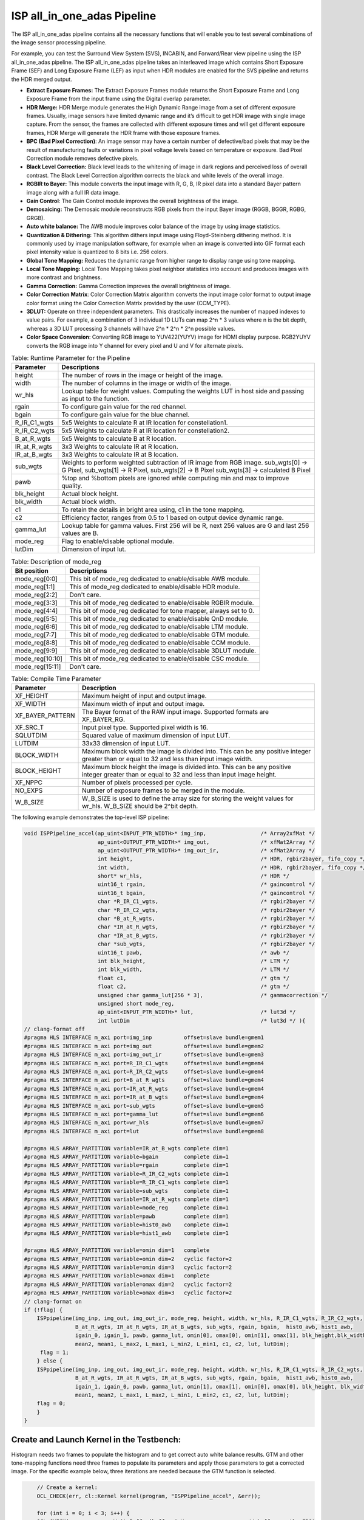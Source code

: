 .. 
   Copyright 2023 Advanced Micro Devices, Inc
  
.. `Terms and Conditions <https://www.amd.com/en/corporate/copyright>`_.

ISP all_in_one_adas Pipeline
##############################

The ISP all_in_one_adas pipeline contains all the necessary functions that
will enable you to test several combinations of the image sensor
processing pipeline.

For example, you can test the Surround View System (SVS), INCABIN, and
Forward/Rear view pipeline using the ISP all_in_one_adas pipeline. The ISP
all_in_one_adas pipeline takes an interleaved image which contains Short
Exposure Frame (SEF) and Long Exposure Frame (LEF) as input when HDR
modules are enabled for the SVS pipeline and returns the HDR merged
output.

-  **Extract Exposure Frames:** The Extract Exposure Frames module returns
   the Short Exposure Frame and Long Exposure Frame from the input frame
   using the Digital overlap parameter.

-  **HDR Merge:** HDR Merge module generates the High Dynamic Range
   image from a set of different exposure frames. Usually, image sensors
   have limited dynamic range and it’s difficult to get HDR image with
   single image capture. From the sensor, the frames are collected with
   different exposure times and will get different exposure frames,
   HDR Merge will generate the HDR frame with those exposure frames.

-  **BPC (Bad Pixel Correction)**: An image sensor may have a certain
   number of defective/bad pixels that may be the result of
   manufacturing faults or variations in pixel voltage levels based on
   temperature or exposure. Bad Pixel Correction module removes
   defective pixels.

-  **Black Level Correction:** Black level leads to the whitening of
   image in dark regions and perceived loss of overall contrast. The
   Black Level Correction algorithm corrects the black and white levels of
   the overall image.

-  **RGBIR to Bayer:** This module converts the input image with R, G,
   B, IR pixel data into a standard Bayer pattern image along with a
   full IR data image.

-  **Gain Control**: The Gain Control module improves the overall
   brightness of the image.

-  **Demosaicing:** The Demosaic module reconstructs RGB pixels from the
   input Bayer image (RGGB, BGGR, RGBG, GRGB).

-  **Auto white balance:** The AWB module improves color balance of the
   image by using image statistics.

-  **Quantization & Dithering:** This algorithm dithers input image
   using Floyd-Steinberg dithering method. It is commonly used by image
   manipulation software, for example when an image is converted into
   GIF format each pixel intensity value is quantized to 8 bits i.e. 256
   colors.

-  **Global Tone Mapping:** Reduces the dynamic range from higher range
   to display range using tone mapping.

-  **Local Tone Mapping:** Local Tone Mapping takes pixel neighbor
   statistics into account and produces images with more contrast and
   brightness.

-  **Gamma Correction:** Gamma Correction improves the overall
   brightness of image.

-  **Color Correction Matrix**: Color Correction Matrix algorithm
   converts the input image color format to output image color format
   using the Color Correction Matrix provided by the user (CCM_TYPE).

-  **3DLUT:** Operate on three independent parameters. This drastically
   increases the number of mapped indexes to value pairs. For example, a
   combination of 3 individual 1D LUTs can map 2^n \* 3 values where n
   is the bit depth, whereas a 3D LUT processing 3 channels will have
   2^n \* 2^n \* 2^n possible values.

-  **Color Space Conversion**: Converting RGB image to YUV422(YUYV)
   image for HDMI display purpose. RGB2YUYV converts the RGB image into
   Y channel for every pixel and U and V for alternate pixels.
   
.. image:: ./images/ISP_All_in_one_adas_Pipeline.PNG
   :class: image 
   :width: 1000 
      
.. table:: Table: Runtime Parameter for the Pipeline

    +-----------------------------------+-----------------------------------+
    | **Parameter**                     | **Descriptions**                  |
    +===================================+===================================+
    | height                            | The number of rows in the image   |
    |                                   | or height of the image.           |
    +-----------------------------------+-----------------------------------+
    | width                             | The number of columns in the      |
    |                                   | image or width of the image.      |
    +-----------------------------------+-----------------------------------+
    | wr_hls                            | Lookup table for weight values.   |
    |                                   | Computing the weights LUT in host |
    |                                   | side and passing as input to the  |
    |                                   | function.                         |
    +-----------------------------------+-----------------------------------+
    | rgain                             | To configure gain value for the   |
    |                                   | red channel.                      |
    +-----------------------------------+-----------------------------------+
    | bgain                             | To configure gain value for the   |
    |                                   | blue channel.                     |
    +-----------------------------------+-----------------------------------+
    | R_IR_C1_wgts                      | 5x5 Weights to calculate R at IR  |
    |                                   | location for constellation1.      |
    +-----------------------------------+-----------------------------------+
    | R_IR_C2_wgts                      | 5x5 Weights to calculate R at IR  |
    |                                   | location for constellation2.      |
    +-----------------------------------+-----------------------------------+
    | B_at_R_wgts                       | 5x5 Weights to calculate B at R   |
    |                                   | location.                         |
    +-----------------------------------+-----------------------------------+
    | IR_at_R_wgts                      | 3x3 Weights to calculate IR at R  |
    |                                   | location.                         |
    +-----------------------------------+-----------------------------------+
    | IR_at_B_wgts                      | 3x3 Weights to calculate IR at B  |
    |                                   | location.                         |
    +-----------------------------------+-----------------------------------+
    | sub_wgts                          | Weights to perform weighted       |
    |                                   | subtraction of IR image from RGB  |
    |                                   | image. sub_wgts[0] -> G Pixel,    |
    |                                   | sub_wgts[1] -> R Pixel,           |
    |                                   | sub_wgts[2] -> B Pixel            |
    |                                   | sub_wgts[3] -> calculated B Pixel |
    +-----------------------------------+-----------------------------------+
    | pawb                              | %top and %bottom pixels are       |
    |                                   | ignored while computing min and   |
    |                                   | max to improve quality.           |
    +-----------------------------------+-----------------------------------+
    | blk_height                        | Actual block height.              |
    +-----------------------------------+-----------------------------------+
    | blk_width                         | Actual block width.               |
    +-----------------------------------+-----------------------------------+
    | c1                                | To retain the details in bright   |
    |                                   | area using, c1 in the tone        |
    |                                   | mapping.                          |
    +-----------------------------------+-----------------------------------+
    | c2                                | Efficiency factor, ranges from    |
    |                                   | 0.5 to 1 based on output device   |
    |                                   | dynamic range.                    |
    +-----------------------------------+-----------------------------------+
    | gamma_lut                         | Lookup table for gamma values.    |
    |                                   | First 256 will be R, next 256     |
    |                                   | values are G and last 256 values  |
    |                                   | are B.                            |
    +-----------------------------------+-----------------------------------+
    | mode_reg                          | Flag to enable/disable optional   |
    |                                   | module.                           |
    +-----------------------------------+-----------------------------------+
    | lutDim                            | Dimension of input lut.           |
    +-----------------------------------+-----------------------------------+

.. table:: Table: Description of mode_reg

    +-----------------------------------+-----------------------------------+
    | **Bit position**                  | **Descriptions**                  |
    +===================================+===================================+
    | mode_reg[0:0]                     | This bit of mode_reg dedicated    |
    |                                   | to enable/disable AWB module.     |
    +-----------------------------------+-----------------------------------+
    | mode_reg[1:1]                     | This of mode_reg dedicated to     |
    |                                   | enable/disable HDR module.        |
    +-----------------------------------+-----------------------------------+
    | mode_reg[2:2]                     | Don't care.                       |
    +-----------------------------------+-----------------------------------+
    | mode_reg[3:3]                     | This bit of mode_reg dedicated    |
    |                                   | to enable/disable RGBIR module.   |
    +-----------------------------------+-----------------------------------+
    | mode_reg[4:4]                     | This bit of mode_reg dedicated    |
    |                                   | for tone mapper, always           |
    |                                   | set to 0.                         |
    +-----------------------------------+-----------------------------------+
    | mode_reg[5:5]                     | This bit of mode_reg dedicated    |
    |                                   | to enable/disable QnD module.     |
    +-----------------------------------+-----------------------------------+
    | mode_reg[6:6]                     | This bit of mode_reg dedicated    |
    |                                   | to enable/disable LTM module.     |
    +-----------------------------------+-----------------------------------+
    | mode_reg[7:7]                     | This bit of mode_reg dedicated    |
    |                                   | to enable/disable GTM module.     |
    +-----------------------------------+-----------------------------------+
    | mode_reg[8:8]                     | This bit of mode_reg dedicated    |
    |                                   | to enable/disable CCM module.     |
    +-----------------------------------+-----------------------------------+
    | mode_reg[9:9]                     | This bit of mode_reg dedicated    |
    |                                   | to enable/disable 3DLUT module.   |
    +-----------------------------------+-----------------------------------+
    | mode_reg[10:10]                   | This bit of mode_reg dedicated    |
    |                                   | to enable/disable CSC module.     |
    +-----------------------------------+-----------------------------------+
    | mode_reg[15:11]                   | Don't care.                       |
    +-----------------------------------+-----------------------------------+
    
.. table:: Table: Compile Time Parameter

    +-----------------------------------+-----------------------------------+
    | **Parameter**                     | **Description**                   |
    +===================================+===================================+
    | XF_HEIGHT                         | Maximum height of input and       |
    |                                   | output image.                     |
    +-----------------------------------+-----------------------------------+
    | XF_WIDTH                          | Maximum width of input and output |
    |                                   | image.                            |
    +-----------------------------------+-----------------------------------+
    | XF_BAYER_PATTERN                  | The Bayer format of the RAW input |
    |                                   | image. Supported formats are      |
    |                                   | XF_BAYER_RG.                      |
    +-----------------------------------+-----------------------------------+
    | XF_SRC_T                          | Input pixel type. Supported pixel |
    |                                   | width is 16.                      |
    +-----------------------------------+-----------------------------------+
    | SQLUTDIM                          | Squared value of maximum          |
    |                                   | dimension of input LUT.           |
    +-----------------------------------+-----------------------------------+
    | LUTDIM                            | 33x33 dimension of input LUT.     |
    +-----------------------------------+-----------------------------------+
    | BLOCK_WIDTH                       | Maximum block width the image is  |
    |                                   | divided into. This can be any     |
    |                                   | positive integer greater than or  |
    |                                   | equal to 32 and less than input   |
    |                                   | image width.                      |
    +-----------------------------------+-----------------------------------+
    | BLOCK_HEIGHT                      | Maximum block height the image is |
    |                                   | divided into. This can be any     |
    |                                   | positive integer greater than or  |
    |                                   | equal to 32 and less than input   |
    |                                   | image height.                     |
    +-----------------------------------+-----------------------------------+
    | XF_NPPC                           | Number of pixels processed per    |
    |                                   | cycle.                            |
    +-----------------------------------+-----------------------------------+
    | NO_EXPS                           | Number of exposure frames to be   |
    |                                   | merged in the module.             |
    +-----------------------------------+-----------------------------------+
    | W_B_SIZE                          | W_B_SIZE is used to define the    |
    |                                   | array size for storing the weight |
    |                                   | values for wr_hls.                |
    |                                   | W_B_SIZE should be 2^bit depth.   |
    +-----------------------------------+-----------------------------------+



The following example demonstrates the top-level ISP pipeline:

.. code:: c

            void ISPPipeline_accel(ap_uint<INPUT_PTR_WIDTH>* img_inp,                 /* Array2xfMat */
                                   ap_uint<OUTPUT_PTR_WIDTH>* img_out,                /* xfMat2Array */
                                   ap_uint<OUTPUT_PTR_WIDTH>* img_out_ir,             /* xfMat2Array */
                                   int height,                                        /* HDR, rgbir2bayer, fifo_copy */
                                   int width,                                         /* HDR, rgbir2bayer, fifo_copy */
                                   short* wr_hls,                                     /* HDR */
                                   uint16_t rgain,                                    /* gaincontrol */
                                   uint16_t bgain,                                    /* gaincontrol */
                                   char *R_IR_C1_wgts,                                /* rgbir2bayer */
                                   char *R_IR_C2_wgts,                                /* rgbir2bayer */
                                   char *B_at_R_wgts,                                 /* rgbir2bayer */
                                   char *IR_at_R_wgts,                                /* rgbir2bayer */
                                   char *IR_at_B_wgts,                                /* rgbir2bayer */
                                   char *sub_wgts,                                    /* rgbir2bayer */
                                   uint16_t pawb,                                     /* awb */
                                   int blk_height,                                    /* LTM */
                                   int blk_width,                                     /* LTM */
                                   float c1,                                          /* gtm */
                                   float c2,                                          /* gtm */
                                   unsigned char gamma_lut[256 * 3],                  /* gammacorrection */
                                   unsigned short mode_reg,
                                   ap_uint<INPUT_PTR_WIDTH>* lut,                     /* lut3d */
                                   int lutDim                                         /* lut3d */ ){
            // clang-format off
            #pragma HLS INTERFACE m_axi port=img_inp          offset=slave bundle=gmem1
            #pragma HLS INTERFACE m_axi port=img_out          offset=slave bundle=gmem2
            #pragma HLS INTERFACE m_axi port=img_out_ir       offset=slave bundle=gmem3
            #pragma HLS INTERFACE m_axi port=R_IR_C1_wgts     offset=slave bundle=gmem4
            #pragma HLS INTERFACE m_axi port=R_IR_C2_wgts     offset=slave bundle=gmem4
            #pragma HLS INTERFACE m_axi port=B_at_R_wgts      offset=slave bundle=gmem4
            #pragma HLS INTERFACE m_axi port=IR_at_R_wgts     offset=slave bundle=gmem4
            #pragma HLS INTERFACE m_axi port=IR_at_B_wgts     offset=slave bundle=gmem4
            #pragma HLS INTERFACE m_axi port=sub_wgts         offset=slave bundle=gmem5
            #pragma HLS INTERFACE m_axi port=gamma_lut        offset=slave bundle=gmem6
            #pragma HLS INTERFACE m_axi port=wr_hls           offset=slave bundle=gmem7
            #pragma HLS INTERFACE m_axi port=lut              offset=slave bundle=gmem8

            #pragma HLS ARRAY_PARTITION variable=IR_at_B_wgts complete dim=1
            #pragma HLS ARRAY_PARTITION variable=bgain        complete dim=1
            #pragma HLS ARRAY_PARTITION variable=rgain        complete dim=1
            #pragma HLS ARRAY_PARTITION variable=R_IR_C2_wgts complete dim=1
            #pragma HLS ARRAY_PARTITION variable=R_IR_C1_wgts complete dim=1
            #pragma HLS ARRAY_PARTITION variable=sub_wgts     complete dim=1
            #pragma HLS ARRAY_PARTITION variable=IR_at_R_wgts complete dim=1
            #pragma HLS ARRAY_PARTITION variable=mode_reg     complete dim=1
            #pragma HLS ARRAY_PARTITION variable=pawb         complete dim=1
            #pragma HLS ARRAY_PARTITION variable=hist0_awb    complete dim=1
            #pragma HLS ARRAY_PARTITION variable=hist1_awb    complete dim=1

            #pragma HLS ARRAY_PARTITION variable=omin dim=1   complete
            #pragma HLS ARRAY_PARTITION variable=omin dim=2   cyclic factor=2
            #pragma HLS ARRAY_PARTITION variable=omin dim=3   cyclic factor=2
            #pragma HLS ARRAY_PARTITION variable=omax dim=1   complete
            #pragma HLS ARRAY_PARTITION variable=omax dim=2   cyclic factor=2
            #pragma HLS ARRAY_PARTITION variable=omax dim=3   cyclic factor=2
            // clang-format on
            if (!flag) {
                ISPpipeline(img_inp, img_out, img_out_ir, mode_reg, height, width, wr_hls, R_IR_C1_wgts, R_IR_C2_wgts,
                            B_at_R_wgts, IR_at_R_wgts, IR_at_B_wgts, sub_wgts, rgain, bgain,  hist0_awb, hist1_awb,
                            igain_0, igain_1, pawb, gamma_lut, omin[0], omax[0], omin[1], omax[1], blk_height,blk_width,
                            mean2, mean1, L_max2, L_max1, L_min2, L_min1, c1, c2, lut, lutDim);
                 flag = 1;
                } else {
                ISPpipeline(img_inp, img_out, img_out_ir, mode_reg, height, width, wr_hls, R_IR_C1_wgts, R_IR_C2_wgts, 
                            B_at_R_wgts, IR_at_R_wgts, IR_at_B_wgts, sub_wgts, rgain, bgain,  hist1_awb, hist0_awb,
                            igain_1, igain_0, pawb, gamma_lut, omin[1], omax[1], omin[0], omax[0], blk_height, blk_width,
                            mean1, mean2, L_max1, L_max2, L_min1, L_min2, c1, c2, lut, lutDim);
                flag = 0;
                }
            }
    


Create and Launch Kernel in the Testbench:
============================================

Histogram needs two frames to populate the histogram and to get correct
auto white balance results. GTM and other tone-mapping functions need
three frames to populate its parameters and apply those parameters to
get a corrected image. For the specific example below, three iterations
are needed because the GTM function is selected.


.. code:: c

        // Create a kernel:
        OCL_CHECK(err, cl::Kernel kernel(program, "ISPPipeline_accel", &err));

        for (int i = 0; i < 3; i++) {
        OCL_CHECK(err, q.enqueueWriteBuffer(buffer_inVec,                 // buffer on the FPGA
                                            CL_TRUE,                      // blocking call
                                            0,                            // buffer offset in bytes
                                            vec_in_size_bytes,            // Size in bytes
                                            gamma_lut));

        OCL_CHECK(err, q.enqueueWriteBuffer(buffer_R_IR_C1,               // buffer on the FPGA
                                            CL_TRUE,                      // blocking call
                                            0,                            // buffer offset in bytes
                                            filter1_in_size_bytes,        // Size in bytes
                                            R_IR_C1_wgts));

        OCL_CHECK(err, q.enqueueWriteBuffer(buffer_R_IR_C2,               // buffer on the FPGA
                                            CL_TRUE,                      // blocking call
                                            0,                            // buffer offset in bytes
                                            filter1_in_size_bytes,        // Size in bytes
                                            R_IR_C2_wgts));

        OCL_CHECK(err, q.enqueueWriteBuffer(buffer_B_at_R,                // buffer on the FPGA
                                            CL_TRUE,                      // blocking call
                                            0,                            // buffer offset in bytes
                                            filter1_in_size_bytes,        // Size in bytes
                                            B_at_R_wgts));

        OCL_CHECK(err, q.enqueueWriteBuffer(buffer_IR_at_R,               // buffer on the FPGA
                                            CL_TRUE,                      // blocking call
                                            0,                            // buffer offset in bytes
                                            filter2_in_size_bytes,        // Size in bytes
                                            IR_at_R_wgts));

        OCL_CHECK(err, q.enqueueWriteBuffer(buffer_IR_at_B,               // buffer on the FPGA
                                            CL_TRUE,                      // blocking call
                                            0,                            // buffer offset in bytes
                                            filter2_in_size_bytes,        // Size in bytes
                                            IR_at_B_wgts));

        OCL_CHECK(err, q.enqueueWriteBuffer(buffer_sub_wgts,              // buffer on the FPGA
                                            CL_TRUE,                      // blocking call
                                            0,                            // buffer offset in bytes
                                            sub_wgts_in_size_bytes,       // Size in bytes
                                            sub_wgts));

        if (hdr_en) {
            OCL_CHECK(err, q.enqueueWriteBuffer(buffer_inVec_Weights,     // buffer on the FPGA
                                                CL_TRUE,                  // blocking call
                                                0,                        // buffer offset in bytes
                                                vec_weight_size_bytes,    // Size in bytes
                                                wr_hls));

            OCL_CHECK(err, q.enqueueWriteBuffer(imageToDevice, 
                                                CL_TRUE, 0, 
                                                image_in_size_bytes, 
                                                interleaved_img.data));

        } else {
            OCL_CHECK(err, q.enqueueWriteBuffer(imageToDevice, 
                                                CL_TRUE, 0, 
                                                image_in_size_bytes, 
                                                in_img1.data));
        }
        OCL_CHECK(err, q.enqueueWriteBuffer(buffer_inLut,                 // buffer on the FPGA
                                            CL_TRUE,                      // blocking call
                                            0,                            // buffer offset in bytes
                                            lut_in_size_bytes,            // Size in bytes
                                            casted_lut,                   // Pointer to the data to copy
                                            nullptr));
        // Profiling Objects
        cl_ulong start = 0;
        cl_ulong end = 0;
        double diff_prof = 0.0f;
        cl::Event event_sp;

        // Launch the kernel

        OCL_CHECK(err, err = q.enqueueTask(kernel, NULL, &event_sp));

        clWaitForEvents(1, (const cl_event*)&event_sp);

        event_sp.getProfilingInfo(CL_PROFILING_COMMAND_START, &start);

        event_sp.getProfilingInfo(CL_PROFILING_COMMAND_END, &end);

        diff_prof = end - start;
        std::cout << (diff_prof / 1000000) << "ms" << std::endl;
        // Copying Device result data to Host memory
        q.enqueueReadBuffer(imageFromDevice, CL_TRUE, 0, image_out_size_bytes, out_img.data);
        if (rgbir_en) {
            q.enqueueReadBuffer(imageFromDevice_ir, CL_TRUE, 0, image_out_ir_size_bytes, out_img_ir.data);
        }
    }



.. rubric:: Resource Utilization

The following table summarizes the resource utilization of ISP all_in_one_adas generated using Vitis 
HLS 2022.2 tool on ZCU102 board.

.. table:: Table: ISP all_in_one_adas Resource Utilization Summary


    +----------------+---------------------------+-------------------------------------------------+
    | Operating Mode | Operating Frequency (MHz) |            Utilization Estimate                 |
    +                +                           +------------+-----------+-----------+------------+
    |                |                           |    BRAM    |    DSP    | CLB       |    CLB     |      
    |                |                           |            |           | Registers |    LUT     | 
    +================+===========================+============+===========+===========+============+
    | 1 Pixel        |            150            |    178     |    305    | 61210     |    63566   |     
    +----------------+---------------------------+------------+-----------+-----------+------------+

.. rubric:: Performance Estimate    

The following table summarizes the performance of the ISP all_in_one_adas in 1-pixel
mode as generated using Vitis HLS 2022.2 tool on ZCU102 board.
 
Estimated average latency is obtained by running the accel with three iterations. 
The input to the accel is an interleaved image containing one long-exposure frame 
and one short-exposure frame which are both full-HD (1920x1080) images.

.. table:: Table: ISP all_in_one_adas Performance Estimate Summary

    +-----------------------------+--------------------------+
    |                             | Latency Estimate         |
    +      Operating Mode         +--------------------------+
    |                             | Average latency (ms)     |             
    +=============================+==========================+
    | 1 pixel operation (150 MHz) |        29.509            | 
    +-----------------------------+--------------------------+
          
